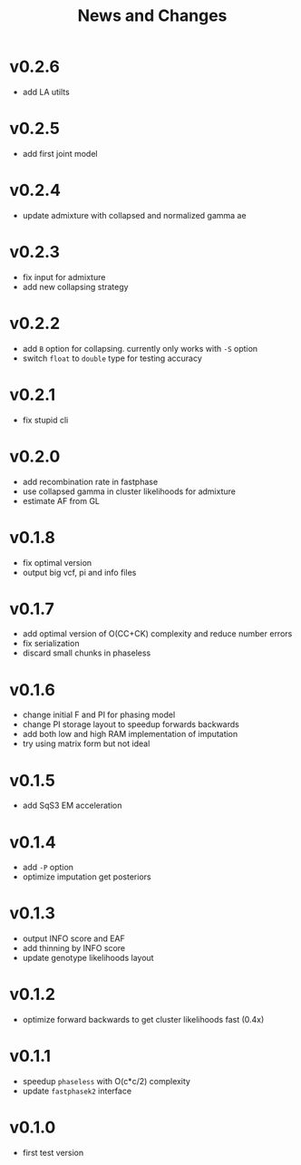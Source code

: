 #+title: News and Changes

* v0.2.6
- add LA utilts
* v0.2.5
- add first joint model
* v0.2.4
- update admixture with collapsed and normalized gamma ae
* v0.2.3
- fix input for admixture
- add new collapsing strategy
* v0.2.2
- add =B= option for collapsing. currently only works with =-S= option
- switch =float= to =double= type for testing accuracy
* v0.2.1
- fix stupid cli
* v0.2.0
- add recombination rate in fastphase
- use collapsed gamma in cluster likelihoods for admixture
- estimate AF from GL
* v0.1.8
- fix optimal version
- output big vcf, pi and info files
* v0.1.7
- add optimal version of O(CC+CK) complexity and reduce number errors
- fix serialization
- discard small chunks in phaseless
* v0.1.6
- change initial F and PI for phasing model
- change PI storage layout to speedup forwards backwards
- add both low and high RAM implementation of imputation
- try using matrix form but not ideal
* v0.1.5
- add SqS3 EM acceleration
* v0.1.4
- add =-P= option
- optimize imputation get posteriors
* v0.1.3
- output INFO score and EAF
- add thinning by INFO score
- update genotype likelihoods layout
* v0.1.2
- optimize forward backwards to get cluster likelihoods fast (0.4x)
* v0.1.1
- speedup =phaseless= with O(c*c/2) complexity
- update =fastphasek2= interface
* v0.1.0
- first test version
